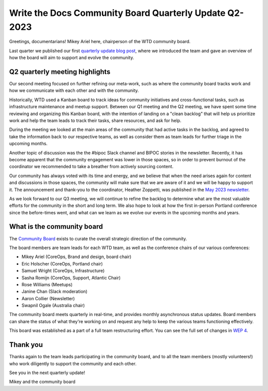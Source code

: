 .. post:: May 16, 2023
   :tags: community board, news, report
   :author: Mikey Ariel

Write the Docs Community Board Quarterly Update Q2-2023
=========================================================

Greetings, documentarians! Mikey Ariel here, chairperson of the WTD community board.

Last quarter we published our first `quarterly update blog post <https://www.writethedocs.org/blog/2023-Q1-community-board/>`_, where we introduced the team and gave an overview of how the board will aim to support and evolve the community. 

Q2 quarterly meeting highlights
-------------------------------

Our second meeting focused on further refining our meta-work, such as where the community board tracks work and how we communicate with each other and with the community. 

Historically, WTD used a Kanban board to track ideas for community initiatives and cross-functional tasks, such as infrastructure maintenance and meetup support. 
Between our Q1 meeting and the Q2 meeting, we have spent some time reviewing and organizing this Kanban board, with the intention of landing on a "clean backlog" that will help us prioritize work and help the team leads to track their tasks, share resources, and ask for help. 

During the meeting we looked at the main areas of the community that had active tasks in the backlog, and agreed to take the information back to our respective teams, as well as consider them as team leads for further triage in the upcoming months. 

Another topic of discussion was the the #bipoc Slack channel and BIPOC stories in the newsletter. 
Recently, it has become apparent that the community engagement was lower in those spaces, so in order to prevent burnout of the coordinator we recommended to take a breather from actively sourcing content. 

Our community has always voted with its time and energy, and we believe that when the need arises again for content and discussions in those spaces, the community will make sure that we are aware of it and we will be happy to support it. 
The announcement and thank-you to the coordinator, Heather Zoppetti, was published in the `May 2023 newsletter <https://www.writethedocs.org/blog/newsletter-may-2023/>`_.

As we look forward to our Q3 meeting, we will continue to refine the backlog to determine what are the most valuable efforts for the community in the short and long term. 
We also hope to look at how the first in-person Portland conference since the before-times went, and what can we learn as we evolve our events in the upcoming months and years.

What is the community board
---------------------------

The `Community Board <https://www.writethedocs.org/team/#community-board>`_ exists to curate the overall strategic direction of the community.

The board members are team leads for each WTD team, as well as the conference chairs of our various conferences:

* Mikey Ariel (CoreOps, Brand and design, board chair)
* Eric Holscher (CoreOps, Portland chair)
* Samuel Wright (CoreOps, Infrastructure)
* Sasha Romijn (CoreOps, Support, Atlantic Chair)
* Rose Williams (Meetups)
* Janine Chan (Slack moderation)
* Aaron Collier (Newsletter)
* Swapnil Ogale (Australia chair)

The community board meets quarterly in real-time, and provides monthly asynchronous status updates. Board members can share the status of what they're working on and request any help to keep the various teams functioning effectively.

This board was established as a part of a full team restructuring effort. You can see the full set of changes in `WEP 4 <https://github.com/writethedocs/weps/blob/main/accepted/WEP0004-community-board.rst>`_.

Thank you 
---------

Thanks again to the team leads participating in the community board, and to all the team members (mostly volunteers!) who work diligently to support the community and each other. 

See you in the next quarterly update!

Mikey and the community board

